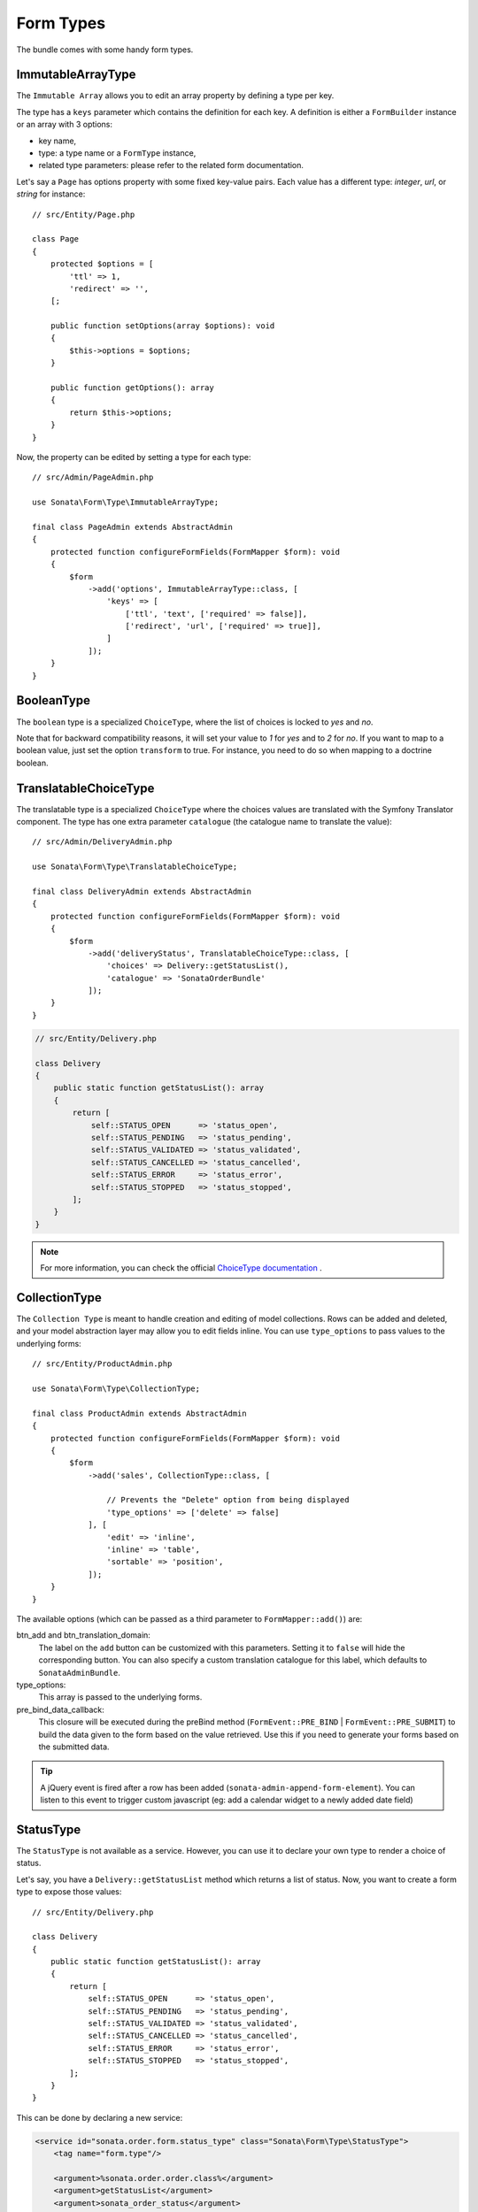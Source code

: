 .. index::
    double: Form Type; Definition

Form Types
==========

The bundle comes with some handy form types.

ImmutableArrayType
------------------

The ``Immutable Array`` allows you to edit an array property by defining a type per key.

The type has a ``keys`` parameter which contains the definition for each key.
A definition is either a ``FormBuilder`` instance or an array with 3 options:

* key name,
* type: a type name or a ``FormType`` instance,
* related type parameters: please refer to the related form documentation.

Let's say a ``Page`` has options property with some fixed key-value pairs.
Each value has a different type: `integer`, `url`, or `string` for instance::

    // src/Entity/Page.php

    class Page
    {
        protected $options = [
            'ttl' => 1,
            'redirect' => '',
        [;

        public function setOptions(array $options): void
        {
            $this->options = $options;
        }

        public function getOptions(): array
        {
            return $this->options;
        }
    }

Now, the property can be edited by setting a type for each type::

    // src/Admin/PageAdmin.php

    use Sonata\Form\Type\ImmutableArrayType;

    final class PageAdmin extends AbstractAdmin
    {
        protected function configureFormFields(FormMapper $form): void
        {
            $form
                ->add('options', ImmutableArrayType::class, [
                    'keys' => [
                        ['ttl', 'text', ['required' => false]],
                        ['redirect', 'url', ['required' => true]],
                    ]
                ]);
        }
    }

BooleanType
-----------

The ``boolean`` type is a specialized ``ChoiceType``, where the list of choices is locked to *yes* and *no*.

Note that for backward compatibility reasons, it will set your value to *1* for *yes* and to *2* for *no*.
If you want to map to a boolean value, just set the option ``transform`` to true. For instance, you need to do so when mapping to a doctrine boolean.

TranslatableChoiceType
----------------------

The translatable type is a specialized ``ChoiceType`` where the choices values are
translated with the Symfony Translator component. The type has one extra parameter ``catalogue`` (the catalogue name to translate the value)::

    // src/Admin/DeliveryAdmin.php

    use Sonata\Form\Type\TranslatableChoiceType;

    final class DeliveryAdmin extends AbstractAdmin
    {
        protected function configureFormFields(FormMapper $form): void
        {
            $form
                ->add('deliveryStatus', TranslatableChoiceType::class, [
                    'choices' => Delivery::getStatusList(),
                    'catalogue' => 'SonataOrderBundle'
                ]);
        }
    }

.. code-block:: php

    // src/Entity/Delivery.php

    class Delivery
    {
        public static function getStatusList(): array
        {
            return [
                self::STATUS_OPEN      => 'status_open',
                self::STATUS_PENDING   => 'status_pending',
                self::STATUS_VALIDATED => 'status_validated',
                self::STATUS_CANCELLED => 'status_cancelled',
                self::STATUS_ERROR     => 'status_error',
                self::STATUS_STOPPED   => 'status_stopped',
            ];
        }
    }

.. note::

    For more information, you can check the official `ChoiceType documentation`_ .

CollectionType
--------------

The ``Collection Type`` is meant to handle creation and editing of model
collections. Rows can be added and deleted, and your model abstraction layer may
allow you to edit fields inline. You can use ``type_options`` to pass values
to the underlying forms::

    // src/Entity/ProductAdmin.php

    use Sonata\Form\Type\CollectionType;

    final class ProductAdmin extends AbstractAdmin
    {
        protected function configureFormFields(FormMapper $form): void
        {
            $form
                ->add('sales', CollectionType::class, [

                    // Prevents the "Delete" option from being displayed
                    'type_options' => ['delete' => false]
                ], [
                    'edit' => 'inline',
                    'inline' => 'table',
                    'sortable' => 'position',
                ]);
        }
    }

The available options (which can be passed as a third parameter to ``FormMapper::add()``) are:

btn_add and btn_translation_domain:
  The label on the ``add`` button can be customized
  with this parameters. Setting it to ``false`` will hide the
  corresponding button. You can also specify a custom translation catalogue
  for this label, which defaults to ``SonataAdminBundle``.

type_options:
  This array is passed to the underlying forms.

pre_bind_data_callback:
  This closure will be executed during the preBind method (``FormEvent::PRE_BIND`` | ``FormEvent::PRE_SUBMIT``)
  to build the data given to the form based on the value retrieved. Use this if you need to generate your forms based
  on the submitted data.

.. tip::

    A jQuery event is fired after a row has been added (``sonata-admin-append-form-element``).
    You can listen to this event to trigger custom javascript (eg: add a calendar widget to a
    newly added date field)

StatusType
----------

The ``StatusType`` is not available as a service. However, you can use it to declare
your own type to render a choice of status.

Let's say, you have a ``Delivery::getStatusList`` method which returns a list of status.
Now, you want to create a form type to expose those values::

    // src/Entity/Delivery.php

    class Delivery
    {
        public static function getStatusList(): array
        {
            return [
                self::STATUS_OPEN      => 'status_open',
                self::STATUS_PENDING   => 'status_pending',
                self::STATUS_VALIDATED => 'status_validated',
                self::STATUS_CANCELLED => 'status_cancelled',
                self::STATUS_ERROR     => 'status_error',
                self::STATUS_STOPPED   => 'status_stopped',
            ];
        }
    }

This can be done by declaring a new service:

.. code-block:: xml

    <service id="sonata.order.form.status_type" class="Sonata\Form\Type\StatusType">
        <tag name="form.type"/>

        <argument>%sonata.order.order.class%</argument>
        <argument>getStatusList</argument>
        <argument>sonata_order_status</argument>
    </service>

And the type can now be used::

    // src/Admin/DeliveryAdmin.php

    use App\Type\OrderStatusType;

    final class DeliveryAdmin extends AbstractAdmin
    {
        protected function configureFormFields(FormMapper $form): void
        {
            $form
                ->add('deliveryStatus', OrderStatusType::class)
                // ...
            ;
        }
    }

.. warning::

    ``StatusType`` cannot be used directly with Symfony3.0, you need to
    extend the class ``BaseStatusType`` with an empty class to have a
    unique FQCN.

DatePickerType / DateTimePickerType
-----------------------------------

Those types integrate `Eonasdan's Tempus Dominus`_ into a
Symfony form. They both are available as services and inherit from
``date`` and ``datetime`` default form types.

They will allow you to have a JS date picker onto your form fields as follows:

.. image:: ../images/datepicker.png

In your form, you may use the form type as follows::

    // src/Admin/PageAdmin.php

    use Sonata\Form\Type\DatePickerType;
    use Sonata\Form\Type\DateTimePickerType;

    final class PageAdmin extends AbstractAdmin
    {
        protected function configureFormFields(FormMapper $form): void
        {
            $form
                ->add('publicationDateStart', DateTimePickerType::class)

                // or DatePickerType if you don't need the time
                ->add('publicationDateStart', DatePickerType::class);
        }
    }

Almost all the `standard date picker options`_ are available by adding options with in the ``datepicker_options`` array::

    // src/Admin/PageAdmin.php

    use Sonata\Form\Type\DatePickerType;
    use Sonata\Form\Type\DateTimePickerType;

    final class PageAdmin extends AbstractAdmin
    {
        protected function configureFormFields(FormMapper $form): void
        {
            $form
                ->add('publicationDateStart', DateTimePickerType::class, [
                    'datepicker_options' => [
                        'useCurrent' => false,
                        'display' => [
                            'sideBySide' => true,
                            'calendarWeeks' => false,
                            'viewMode' => 'days',
                            'components' => [
                                'seconds' => false,
                            ],
                        ],
                    ],
                ])

                // or DatePickerType if you don't need the time
                ->add('publicationDateStart', DatePickerType::class, [
                    'datepicker_options' => [
                        'useCurrent' => false,
                    ],
                ]);
        }
    }

If you look in the ``BasePickerType.php`` you can see all the currently available options.

In addition to these standard options, there is also the option ``datepicker_use_button``
which, when used, will change the widget so that the datepicker icon is not shown and the
pop-up datepicker is invoked simply by clicking on the date input.

If you are not using ``SonataAdminBundle`` (or you want to use the date picker in a non-Admin context),
you should register the controller on the Stimulus application::

.. code-block:: js

    // assets/js/app.js

    import { Application } from 'stimulus';

    import DatePicker from './../../vendor/sonata-project/form-extensions/assets/js/datepicker_controller.js';

    const application = Application.start();
    application.register('datepicker', DatePicker);

DateRangePickerType and DateTimeRangePickerType
-----------------------------------------------

Those types extend the basic range form field types
(``Sonata\Form\Type\DateRangeType`` and
``Sonata\Form\Type\DateTimeRangeType``).

You can use them if you need datetime picker in datetime range filters.

Example with ``Sonata\DoctrineORMAdminBundle\Filter\DateRangeFilter`` filter::

    // src/Admin/PostAdmin.php

    use Sonata\Form\Type\DateRangeType;
    use Sonata\DoctrineORMAdminBundle\Filter\DateRangeFilter;

    final class PostAdmin extends AbstractAdmin
    {
        protected function configureDatagridFilters(DatagridMapper $datagrid): void
        {
            $datagrid
                ->add('createdAt', DateRangeFilter::class, [
                    'field_type' => DateRangeType::class,
                ]);
        }
    }

.. _`ChoiceType documentation`: https://symfony.com/doc/current/reference/forms/types/choice.html
.. _`Eonasdan's Tempus Dominus`: https://github.com/Eonasdan/tempus-dominus
.. _`standard date picker options`: https://getdatepicker.com/6/options/
